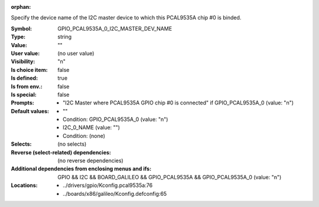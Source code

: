 :orphan:

.. title:: GPIO_PCAL9535A_0_I2C_MASTER_DEV_NAME

.. option:: CONFIG_GPIO_PCAL9535A_0_I2C_MASTER_DEV_NAME:
.. _CONFIG_GPIO_PCAL9535A_0_I2C_MASTER_DEV_NAME:

Specify the device name of the I2C master device to which this
PCAL9535A chip #0 is binded.



:Symbol:           GPIO_PCAL9535A_0_I2C_MASTER_DEV_NAME
:Type:             string
:Value:            ""
:User value:       (no user value)
:Visibility:       "n"
:Is choice item:   false
:Is defined:       true
:Is from env.:     false
:Is special:       false
:Prompts:

 *  "I2C Master where PCAL9535A GPIO chip #0 is connected" if GPIO_PCAL9535A_0 (value: "n")
:Default values:

 *  ""
 *   Condition: GPIO_PCAL9535A_0 (value: "n")
 *  I2C_0_NAME (value: "")
 *   Condition: (none)
:Selects:
 (no selects)
:Reverse (select-related) dependencies:
 (no reverse dependencies)
:Additional dependencies from enclosing menus and ifs:
 GPIO && I2C && BOARD_GALILEO && GPIO_PCAL9535A && GPIO_PCAL9535A_0 (value: "n")
:Locations:
 * ../drivers/gpio/Kconfig.pcal9535a:76
 * ../boards/x86/galileo/Kconfig.defconfig:65